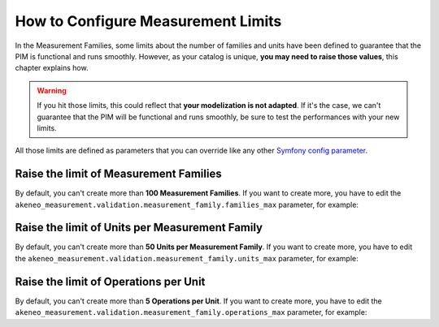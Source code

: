 How to Configure Measurement Limits
===================================

In the Measurement Families, some limits about the number of families and units have been defined to guarantee that the PIM is functional and runs smoothly.
However, as your catalog is unique, **you may need to raise those values**, this chapter explains how.

.. warning::
    If you hit those limits, this could reflect that **your modelization is not adapted**. If it's the case, we can't guarantee that the PIM will be functional and runs smoothly, be sure to test the performances with your new limits.

All those limits are defined as parameters that you can override like any other `Symfony config parameter <https://symfony.com/doc/4.4/best_practices.html#use-parameters-for-application-configuration>`_.

Raise the limit of Measurement Families
---------------------------------------
By default, you can't create more than **100 Measurement Families**.
If you want to create more, you have to edit the ``akeneo_measurement.validation.measurement_family.families_max`` parameter, for example:

.. code-block:: yaml
    :linenos:

    parameters:
        akeneo_measurement.validation.measurement_family.families_max: 200

Raise the limit of Units per Measurement Family
-----------------------------------------------
By default, you can't create more than **50 Units per Measurement Family**.
If you want to create more, you have to edit the ``akeneo_measurement.validation.measurement_family.units_max`` parameter, for example:

.. code-block:: yaml
    :linenos:

    parameters:
        akeneo_measurement.validation.measurement_family.units_max: 100

Raise the limit of Operations per Unit
--------------------------------------
By default, you can't create more than **5 Operations per Unit**.
If you want to create more, you have to edit the ``akeneo_measurement.validation.measurement_family.operations_max`` parameter, for example:

.. code-block:: yaml
    :linenos:

    parameters:
        akeneo_measurement.validation.measurement_family.operations_max: 10

